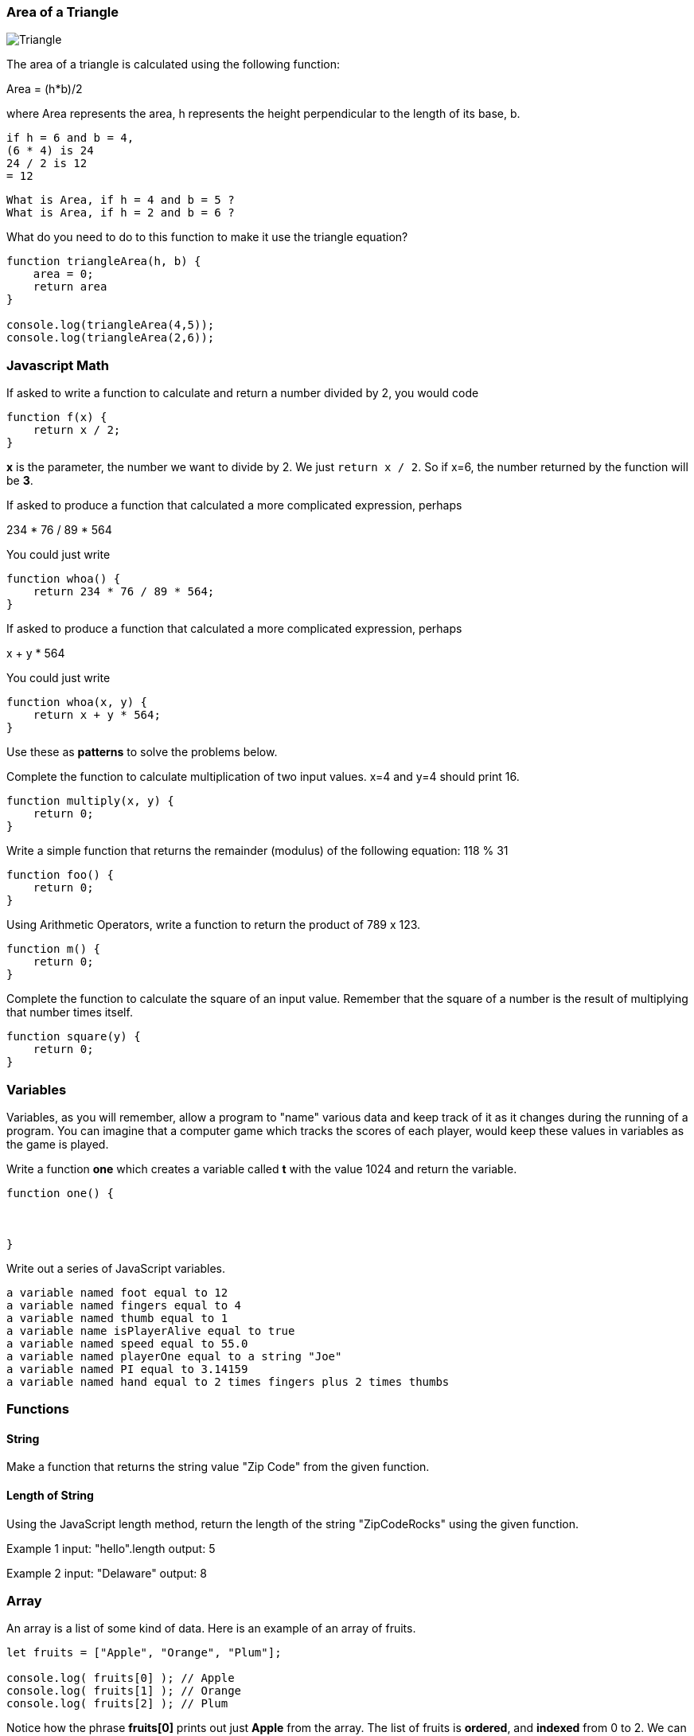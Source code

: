 
=== Area of a Triangle
  
image::TriangleArea.png[Triangle]

The area of a triangle is calculated using the following function:

****
Area = (h*b)/2
****

where Area represents the area, h represents the height perpendicular to the length of its base, b.

----
if h = 6 and b = 4,
(6 * 4) is 24
24 / 2 is 12
= 12
----

----
What is Area, if h = 4 and b = 5 ?
What is Area, if h = 2 and b = 6 ?
----

What do you need to do to this function to make it use the triangle equation?

[source]
----
function triangleArea(h, b) {
    area = 0;
    return area
}

console.log(triangleArea(4,5));
console.log(triangleArea(2,6));
----

=== Javascript Math

If asked to write a function to calculate and return a number divided by 2, you would code

----
function f(x) {
    return x / 2;
}
----

*x* is the parameter, the number we want to divide by 2. We just `return x / 2`. 
So if x=6, the number returned by the function will be *3*.

If asked to produce a function that calculated a more complicated expression, perhaps

****
234 * 76 / 89 * 564
****

You could just write

----
function whoa() {
    return 234 * 76 / 89 * 564;
}
----

If asked to produce a function that calculated a more complicated expression, perhaps

****
x + y * 564
****

You could just write

----
function whoa(x, y) {
    return x + y * 564;
}
----


Use these as *patterns* to solve the problems below.

Complete the function to calculate multiplication of two input values. x=4 and y=4 should print 16.

----
function multiply(x, y) {
    return 0;
}
----

Write a simple function that returns the remainder (modulus) of the following equation:  118 % 31

----
function foo() {
    return 0;
}
----

Using Arithmetic Operators, write a function to return the product of 789 x 123.

----
function m() {
    return 0;
}
----

Complete the function to calculate the square of an input value. 
Remember that the square of a number is the result of multiplying that number times itself.

----
function square(y) {
    return 0;
}
----

=== Variables

Variables, as you will remember, allow a program to "name" various data and keep track of it as it changes during the running of a program.
You can imagine that a computer game which tracks the scores of each player, would keep these values in variables as the game is played.

Write a function *one* which creates a variable called *t* with the value 1024 and return the variable.

----
function one() {



}
----

Write out a series of JavaScript variables.


----
a variable named foot equal to 12
a variable named fingers equal to 4
a variable named thumb equal to 1
a variable name isPlayerAlive equal to true
a variable named speed equal to 55.0
a variable named playerOne equal to a string "Joe"
a variable named PI equal to 3.14159
a variable named hand equal to 2 times fingers plus 2 times thumbs
----

=== Functions

==== String

Make a function that returns the string value "Zip Code" from the given function.

----

----

==== Length of String

Using the JavaScript length method, return the length of the string "ZipCodeRocks" using the given function.
 
Example 1
input: "hello".length
output: 5
 
Example 2
input: "Delaware"
output: 8

=== Array

An array is a list of some kind of data. 
Here is an example of an array of fruits.

[source]
----
let fruits = ["Apple", "Orange", "Plum"];

console.log( fruits[0] ); // Apple
console.log( fruits[1] ); // Orange
console.log( fruits[2] ); // Plum
----

Notice how the phrase *fruits[0]* prints out just *Apple* from the array.
The list of fruits is *ordered*, and *indexed* from 0 to 2.
We can also find out the length of the array by asking for its *length* property.

[source]
----
console.log( fruits.length ); // 3
----

Now, use a *for* loop to print out each item of our *fruits* array.

First, need to build an empty function.

[source]
----
function printFruits() {
    let fruits = ["Apple", "Orange", "Plum"];
}
----

Second, we need to put in a loop that step through each string in the array.

[source]
----
function printFruits() {
    let fruits = ["Apple", "Orange", "Plum"];
    for (let i = 0; i < fruits.length; i++) {
        
    }
}
----

And finally, we print out each item in the array.

[source]
----
function printFruits() {
    let fruits = ["Apple", "Orange", "Plum"];
    for (let i = 0; i < fruits.length; i++) {
        console.log( fruits[i] );
    }
}
----

Before you try to solve this next problem, spend some time reviewing 

[sidebar]
.Swap Two Elements
--
Complete the function below to swap two elements in an array and return the result. Your function should take three parameters: An array and two integers. The integers are the indexes of the two elements in the array you should swap.
 
Example 1:
 
Input:
[7,4,9,3,6,2], 4, 2
 
Output:
[7,4,6,3,9,2],
--

=== First and Last

This problem is a little harder.
We need to take a string and copy out the first an last letters, and then return them reversed in order and with a space in between them.

[sidebar]
.First and Last
--
Given a string, create a new string made up of its first and last letters, reversed and separated by a space.

Example
Given the word 'bat', return 't b'.
Given the word 'motor', return 'r m'.
 
Function Description 
Complete the function lastLetters in the editor below.
 
lastLetters has the following parameter(s):
    string word:  a string to process
 
Returns:
    string: a string of two space-separated characters
 
Constraint
2 ≤ length of word ≤ 100
--

=== Sum a List of Numbers

Below, we will be using a list of numbers.
Imagine we have an array of numbers like this:

[source]
----
let numbers = [3, 8, 5, 7, 9, 2, 13];
----

[sidebar]
.Sum an Array
--
Calculate the sum of an array of integers.
 
Example
numbers = [3, 8, 5, 7, 9, 2, 13]
 
The sum is 3 + 8 + 5 + 7 + 9 + 2 + 13 = 47.
 
Function Description 
Complete the function arraySum in the editor below.
 
arraySum has the following parameter(s):
    int numbers[n]: an array of integers
Returns
    int: integer sum of the numbers array
--

This problem expects us to make a function that returns the sum of all the numbers in the array.

How are we going to do this?

Well, the first thing to solve this problem is to setup the function we will be writing.

[source]
----
function arraySum(aList) {

}
----

Okay, now we know we have to figure out the result of all the addition. 
Let's set up a variable called *runningSum* and set it to zero, and at the end of the function, return it as the result of the function.
This will not give a working program yet, but it is meant to show how you can step through writing the function bit by bit.

[source]
----
function arraySum(aList) {
    let runningSum = 0;

    return runningSum;
}
----

This step by step fashion is very useful to get some of the fundamental pieces of the solution out of the way.

Now, we need to figure out how to _step through the array_ and adding each number we find in there to the *runningSum* variable.
To do that we are going use a *loop*.
This *for* loop takes the *aList* parameter and _for each_ item in *aList*, assigns it to *n*.
We then add *n* to our *runningSum*.
At the end of the loop, we return the value of *runningSum*.

[source]
----
function arraySum(aList) {
    let runningSum = 0;

    for (let n of aList) {
        runningSum = runningSum + n;
    }
    return runningSum;
}
----

And when we test it, it should give us the right answer. (Use the REPL to see)

[source]
----
function arraySum(aList) {
    let runningSum = 0;

    for (let n of aList) {
        runningSum = runningSum + n;
    }

    return runningSum;
}

let numbers = [3, 8, 5, 7, 9, 2, 13];

console.log( arraySum(numbers) ); // answer should be 47.
----

Now, you change the loop used to the *for* loop with an index, and test it out.

[source]
----
function arraySum(aList) {
    let runningSum = 0;

    // use a loop which has an index *i* and uses *aList[i]* to get each number.

    return runningSum;
}

let numbers = [3, 8, 5, 7, 9, 2, 13];

console.log( arraySum(numbers) ); // answer should be 47.
----
